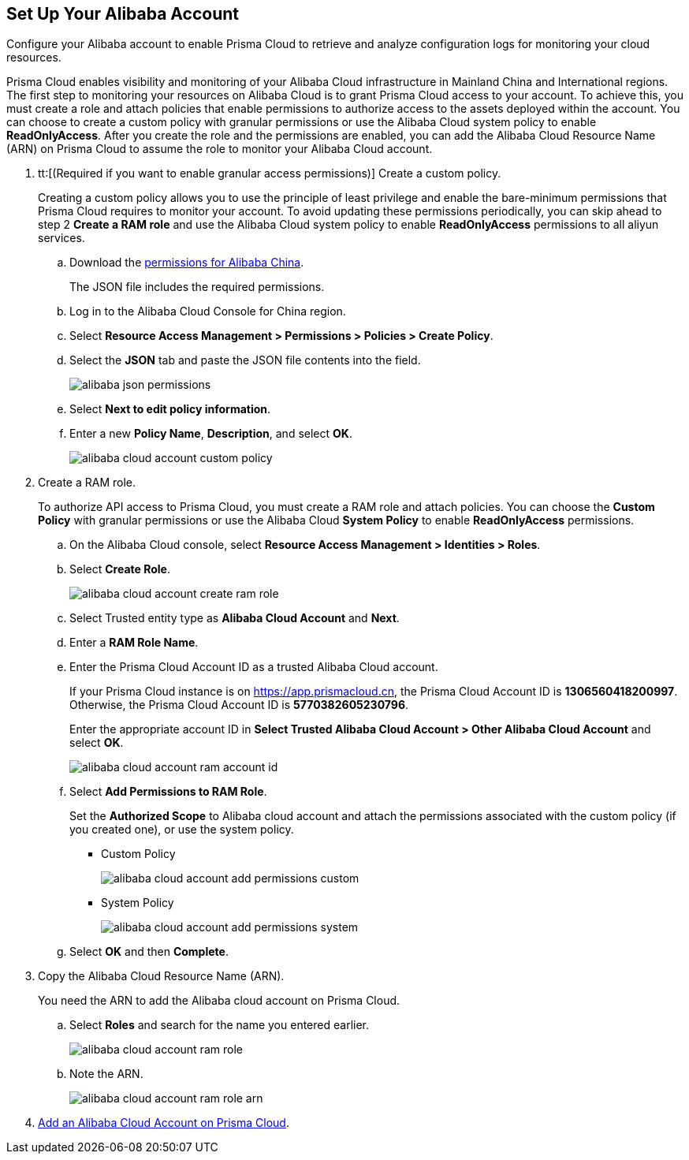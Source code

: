 :topic_type: task
[.task]
[#idee726cec-b150-4834-b1f3-1c41e7ade8a8]
== Set Up Your Alibaba Account

Configure your Alibaba account to enable Prisma Cloud to retrieve and analyze configuration logs for monitoring your cloud resources.

Prisma Cloud enables visibility and monitoring of your Alibaba Cloud infrastructure in Mainland China and International regions. The first step to monitoring your resources on Alibaba Cloud is to grant Prisma Cloud access to your account. To achieve this, you must create a role and attach policies that enable permissions to authorize access to the assets deployed within the account. You can choose to create a custom policy with granular permissions or use the Alibaba Cloud system policy to enable *ReadOnlyAccess*. After you create the role and the permissions are enabled, you can add the Alibaba Cloud Resource Name (ARN) on Prisma Cloud to assume the role to monitor your Alibaba Cloud account.


[.procedure]
. tt:[(Required if you want to enable granular access permissions)] Create a custom policy.
+
Creating a custom policy allows you to use the principle of least privilege and enable the bare-minimum permissions that Prisma Cloud requires to monitor your account. To avoid updating these permissions periodically, you can skip ahead to step 2 *Create a RAM role* and use the Alibaba Cloud system policy to enable *ReadOnlyAccess* permissions to all aliyun services.
+
.. Download the https://redlock-public.s3.amazonaws.com/alibaba_cloud/alibaba-ram-policy-readonly-document[permissions for Alibaba China].
+
The JSON file includes the required permissions.

.. Log in to the Alibaba Cloud Console for China region.

.. Select *Resource Access Management > Permissions > Policies > Create Policy*.

.. Select the *JSON* tab and paste the JSON file contents into the field.
+
image::connect/alibaba-json-permissions.png[]

.. Select *Next to edit policy information*.

.. Enter a new *Policy Name*, *Description*, and select *OK*.
+
image::connect/alibaba-cloud-account-custom-policy.png[]

. Create a RAM role.
+
To authorize API access to Prisma Cloud, you must create a RAM role and attach policies. You can choose the *Custom Policy* with granular permissions or use the Alibaba Cloud *System Policy* to enable *ReadOnlyAccess* permissions.
+
.. On the Alibaba Cloud console, select *Resource Access Management > Identities > Roles*.

.. Select *Create Role*.
+
image::connect/alibaba-cloud-account-create-ram-role.png[]

.. Select Trusted entity type as *Alibaba Cloud Account* and *Next*.

.. Enter a *RAM Role Name*.

.. Enter the Prisma Cloud Account ID as a trusted Alibaba Cloud account.
+
If your Prisma Cloud instance is on https://app.prismacloud.cn, the Prisma Cloud Account ID is *1306560418200997*. Otherwise, the Prisma Cloud Account ID is *5770382605230796*.
+
Enter the appropriate account ID in *Select Trusted Alibaba Cloud Account > Other Alibaba Cloud Account* and select *OK*.
+
image::connect/alibaba-cloud-account-ram-account-id.png[]

.. Select *Add Permissions to RAM Role*.
+
//Changes based on RLP-83602
Set the *Authorized Scope* to Alibaba cloud account and attach the permissions associated with the custom policy (if you created one), or use the system policy.
+
*** Custom Policy
+
image::connect/alibaba-cloud-account-add-permissions-custom.png[]

*** System Policy
+
image::connect/alibaba-cloud-account-add-permissions-system.png[]

.. Select *OK* and then *Complete*.

. Copy the Alibaba Cloud Resource Name (ARN).
+
You need the ARN to add the Alibaba cloud account on Prisma Cloud.
+
.. Select *Roles* and search for the name you entered earlier.
+
image::connect/alibaba-cloud-account-ram-role.png[]

.. Note the ARN.
+
image::connect/alibaba-cloud-account-ram-role-arn.png[]

. xref:add-alibaba-cloud-account-to-prisma-cloud.adoc[Add an Alibaba Cloud Account on Prisma Cloud].



